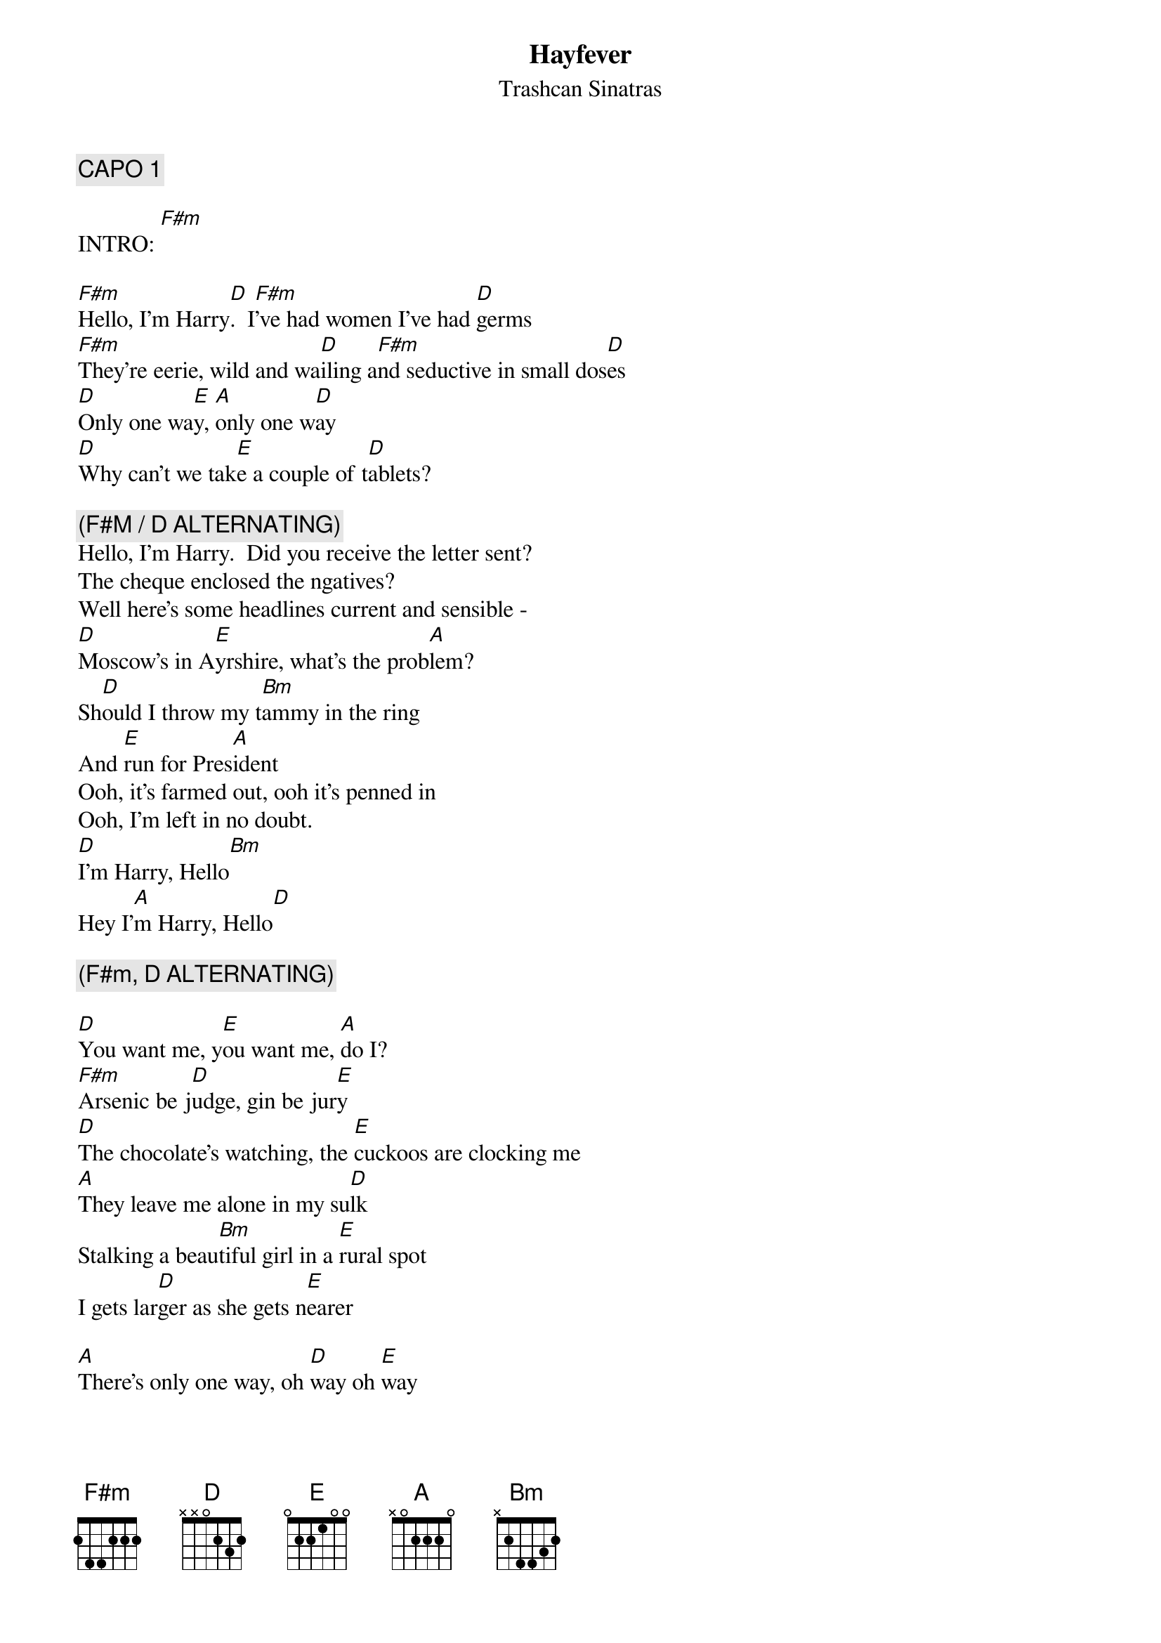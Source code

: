 # From: Lee Eugene T <et-lee@ux4.cso.uiuc.edu>
{t:Hayfever}
{st:Trashcan Sinatras}

{c:CAPO 1}
  
INTRO: [F#m]

[F#m]Hello, I'm Harry[D].  I[F#m]'ve had women I've had [D]germs
[F#m]They're eerie, wild and wa[D]iling a[F#m]nd seductive in small dos[D]es
[D]Only one wa[E]y, [A]only one w[D]ay
[D]Why can't we tak[E]e a couple of t[D]ablets?

{c:(F#M / D ALTERNATING)}
Hello, I'm Harry.  Did you receive the letter sent?
The cheque enclosed the ngatives?
Well here's some headlines current and sensible -
[D]Moscow's in A[E]yrshire, what's the prob[A]lem?
Sh[D]ould I throw my t[Bm]ammy in the ring
And [E]run for Pres[A]ident
Ooh, it's farmed out, ooh it's penned in
Ooh, I'm left in no doubt.  
[D]I'm Harry, Hello[Bm]
Hey I'[A]m Harry, Hello[D]

{c:(F#m, D ALTERNATING)}

[D]You want me, y[E]ou want me, [A]do I?
[F#m]Arsenic be j[D]udge, gin be jur[E]y
[D]The chocolate's watching, the [E]cuckoos are clocking me
[A]They leave me alone in my su[D]lk
Stalking a beau[Bm]tiful girl in a [E]rural spot
I gets lar[D]ger as she gets n[E]earer

[A]There's only one way, oh [D]way oh [E]way
The rest is just chemis[A]try

